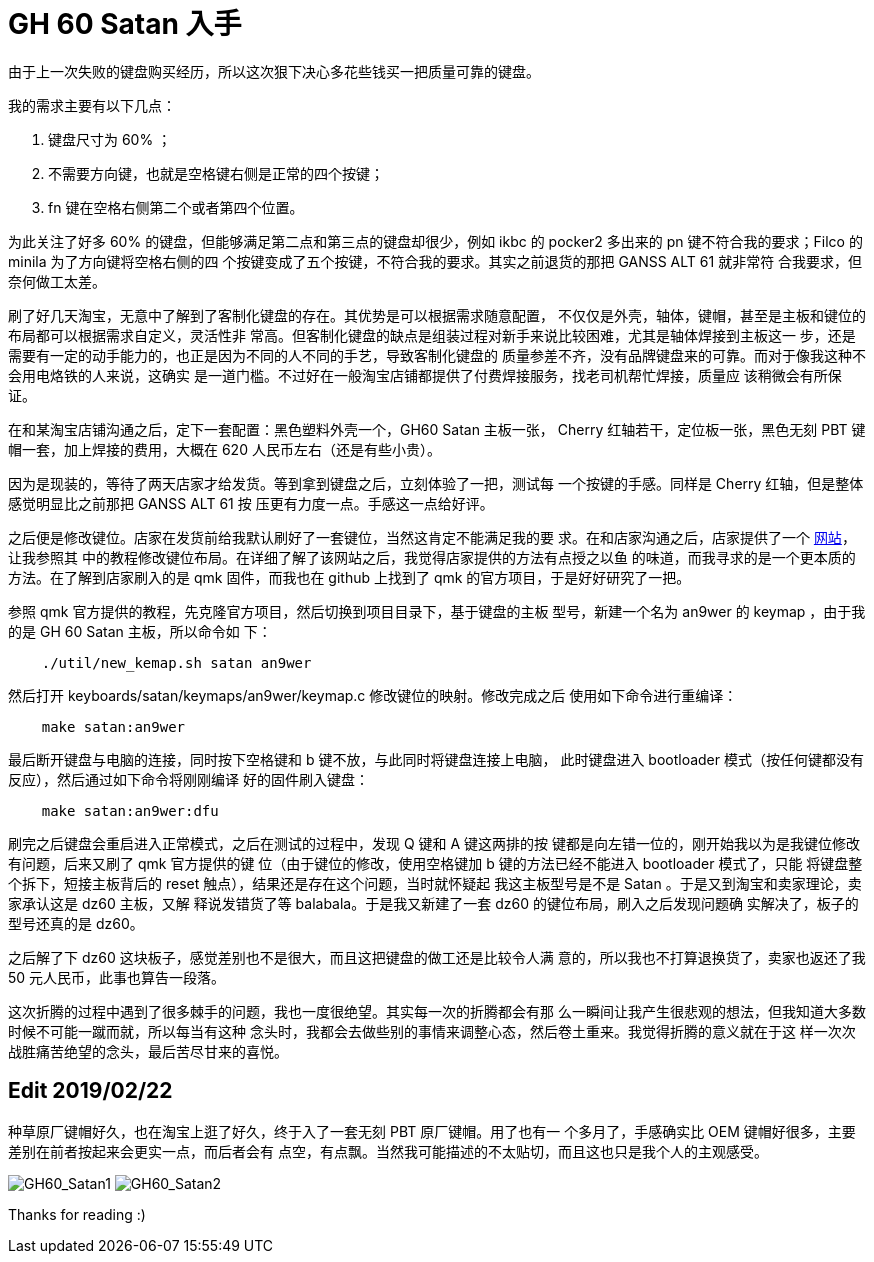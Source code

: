 = GH 60 Satan 入手

由于上一次失败的键盘购买经历，所以这次狠下决心多花些钱买一把质量可靠的键盘。

我的需求主要有以下几点：

1. 键盘尺寸为 60% ；
2. 不需要方向键，也就是空格键右侧是正常的四个按键；
3. fn 键在空格右侧第二个或者第四个位置。

为此关注了好多 60% 的键盘，但能够满足第二点和第三点的键盘却很少，例如 ikbc 的
pocker2 多出来的 pn 键不符合我的要求；Filco 的 minila 为了方向键将空格右侧的四
个按键变成了五个按键，不符合我的要求。其实之前退货的那把 GANSS ALT 61 就非常符
合我要求，但奈何做工太差。

刷了好几天淘宝，无意中了解到了客制化键盘的存在。其优势是可以根据需求随意配置，
不仅仅是外壳，轴体，键帽，甚至是主板和键位的布局都可以根据需求自定义，灵活性非
常高。但客制化键盘的缺点是组装过程对新手来说比较困难，尤其是轴体焊接到主板这一
步，还是需要有一定的动手能力的，也正是因为不同的人不同的手艺，导致客制化键盘的
质量参差不齐，没有品牌键盘来的可靠。而对于像我这种不会用电烙铁的人来说，这确实
是一道门槛。不过好在一般淘宝店铺都提供了付费焊接服务，找老司机帮忙焊接，质量应
该稍微会有所保证。

在和某淘宝店铺沟通之后，定下一套配置：黑色塑料外壳一个，GH60 Satan 主板一张，
Cherry 红轴若干，定位板一张，黑色无刻 PBT 键帽一套，加上焊接的费用，大概在 620
人民币左右（还是有些小贵）。

因为是现装的，等待了两天店家才给发货。等到拿到键盘之后，立刻体验了一把，测试每
一个按键的手感。同样是 Cherry 红轴，但是整体感觉明显比之前那把 GANSS ALT 61 按
压更有力度一点。手感这一点给好评。

之后便是修改键位。店家在发货前给我默认刷好了一套键位，当然这肯定不能满足我的要
求。在和店家沟通之后，店家提供了一个 http://qmkeyboard.cn/[网站]，让我参照其
中的教程修改键位布局。在详细了解了该网站之后，我觉得店家提供的方法有点授之以鱼
的味道，而我寻求的是一个更本质的方法。在了解到店家刷入的是 qmk 固件，而我也在
github 上找到了 qmk 的官方项目，于是好好研究了一把。

参照 qmk 官方提供的教程，先克隆官方项目，然后切换到项目目录下，基于键盘的主板
型号，新建一个名为 an9wer 的 keymap ，由于我的是 GH 60 Satan 主板，所以命令如
下：

----
    ./util/new_kemap.sh satan an9wer
----

然后打开 keyboards/satan/keymaps/an9wer/keymap.c 修改键位的映射。修改完成之后
使用如下命令进行重编译：

----
    make satan:an9wer
----

最后断开键盘与电脑的连接，同时按下空格键和 b 键不放，与此同时将键盘连接上电脑，
此时键盘进入 bootloader 模式（按任何键都没有反应），然后通过如下命令将刚刚编译
好的固件刷入键盘：

----
    make satan:an9wer:dfu
----

刷完之后键盘会重启进入正常模式，之后在测试的过程中，发现 Q 键和 A 键这两排的按
键都是向左错一位的，刚开始我以为是我键位修改有问题，后来又刷了 qmk 官方提供的键
位（由于键位的修改，使用空格键加 b 键的方法已经不能进入 bootloader 模式了，只能
将键盘整个拆下，短接主板背后的 reset 触点），结果还是存在这个问题，当时就怀疑起
我这主板型号是不是 Satan 。于是又到淘宝和卖家理论，卖家承认这是 dz60 主板，又解
释说发错货了等 balabala。于是我又新建了一套 dz60 的键位布局，刷入之后发现问题确
实解决了，板子的型号还真的是 dz60。

之后解了下 dz60 这块板子，感觉差别也不是很大，而且这把键盘的做工还是比较令人满
意的，所以我也不打算退换货了，卖家也返还了我 50 元人民币，此事也算告一段落。

这次折腾的过程中遇到了很多棘手的问题，我也一度很绝望。其实每一次的折腾都会有那
么一瞬间让我产生很悲观的想法，但我知道大多数时候不可能一蹴而就，所以每当有这种
念头时，我都会去做些别的事情来调整心态，然后卷土重来。我觉得折腾的意义就在于这
样一次次战胜痛苦绝望的念头，最后苦尽甘来的喜悦。

== Edit 2019/02/22

种草原厂键帽好久，也在淘宝上逛了好久，终于入了一套无刻 PBT 原厂键帽。用了也有一
个多月了，手感确实比 OEM 键帽好很多，主要差别在前者按起来会更实一点，而后者会有
点空，有点飘。当然我可能描述的不太贴切，而且这也只是我个人的主观感受。

image:/statics/images/2018/12/29/GH60_Satan1.jpg[GH60_Satan1]
image:/statics/images/2018/12/29/GH60_Satan2.jpg[GH60_Satan2]

Thanks for reading :)
